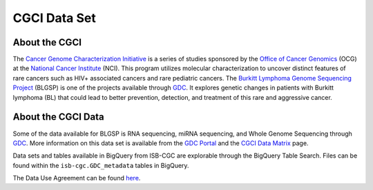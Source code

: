 **************
CGCI Data Set
**************

About the CGCI
---------------

The `Cancer Genome Characterization Initiative <https://ocg.cancer.gov/programs/cgci>`_ is a series of studies sponsored by the `Office of Cancer Genomics <https://ocg.cancer.gov/>`_ (OCG) at the `National Cancer Institute <https://www.cancer.gov/>`_ (NCI). This program utilizes molecular characterization to uncover distinct features of rare cancers such as HIV+ associated cancers and rare pediatric cancers. The `Burkitt Lymphoma Genome Sequencing Project <https://ocg.cancer.gov/programs/cgci/projects/burkitt-lymphoma>`_ (BLGSP) is one of the projects available through `GDC <https://portal.gdc.cancer.gov>`_. It explores genetic changes in patients with Burkitt lymphoma (BL) that could lead to better prevention, detection, and treatment of this rare and aggressive cancer.

About the CGCI Data
--------------------

Some of the data available for BLGSP is RNA sequencing, miRNA sequencing, and Whole Genome Sequencing through `GDC <https://portal.gdc.cancer.gov/projects/CGCI-BLGSP>`_. More information on this data set is available from the `GDC Portal <https://portal.gdc.cancer.gov/projects/CGCI-BLGSP>`_ and the `CGCI Data Matrix <https://ocg.cancer.gov/programs/cgci/data-matrix>`_ page.

Data sets and tables available in BigQuery from ISB-CGC are explorable through the BigQuery Table Search. Files can be found within the ``isb-cgc.GDC_metadata`` tables in BigQuery.

The Data Use Agreement can be found `here <https://www.ncbi.nlm.nih.gov/projects/gap/cgi-bin/study.cgi?study_id=phs000235.v14.p2>`_.
